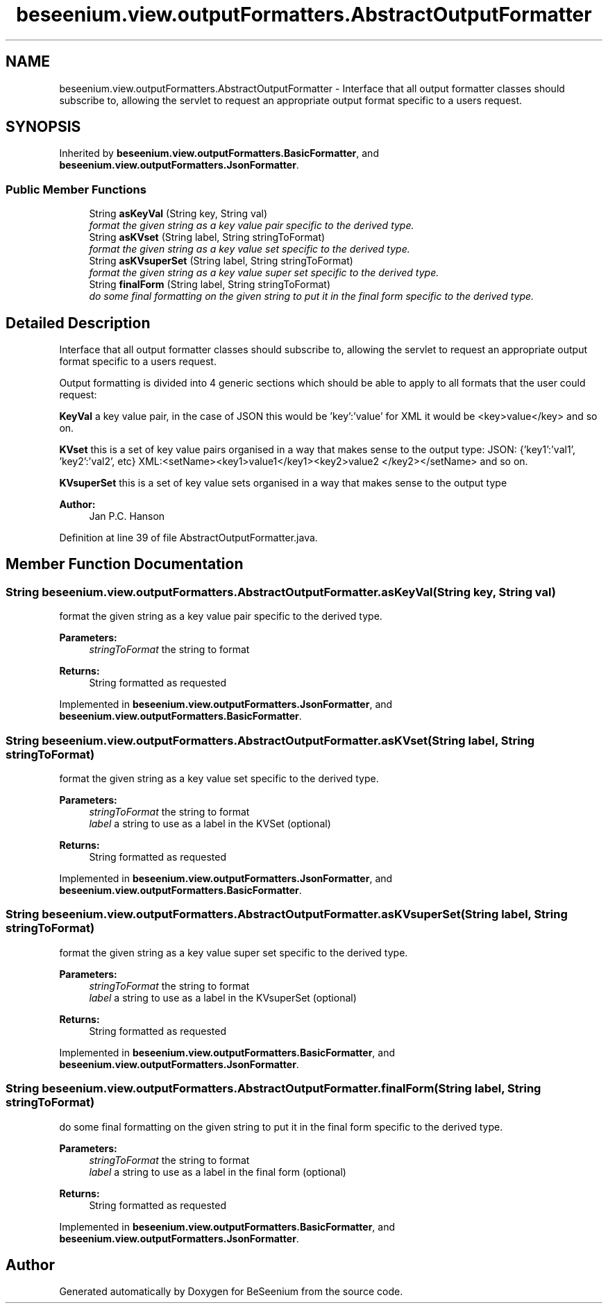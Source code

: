 .TH "beseenium.view.outputFormatters.AbstractOutputFormatter" 3 "Thu Sep 17 2015" "Version 1.0.0-Alpha" "BeSeenium" \" -*- nroff -*-
.ad l
.nh
.SH NAME
beseenium.view.outputFormatters.AbstractOutputFormatter \- Interface that all output formatter classes should subscribe to, allowing the servlet to request an appropriate output format specific to a users request\&.  

.SH SYNOPSIS
.br
.PP
.PP
Inherited by \fBbeseenium\&.view\&.outputFormatters\&.BasicFormatter\fP, and \fBbeseenium\&.view\&.outputFormatters\&.JsonFormatter\fP\&.
.SS "Public Member Functions"

.in +1c
.ti -1c
.RI "String \fBasKeyVal\fP (String key, String val)"
.br
.RI "\fIformat the given string as a key value pair specific to the derived type\&. \fP"
.ti -1c
.RI "String \fBasKVset\fP (String label, String stringToFormat)"
.br
.RI "\fIformat the given string as a key value set specific to the derived type\&. \fP"
.ti -1c
.RI "String \fBasKVsuperSet\fP (String label, String stringToFormat)"
.br
.RI "\fIformat the given string as a key value super set specific to the derived type\&. \fP"
.ti -1c
.RI "String \fBfinalForm\fP (String label, String stringToFormat)"
.br
.RI "\fIdo some final formatting on the given string to put it in the final form specific to the derived type\&. \fP"
.in -1c
.SH "Detailed Description"
.PP 
Interface that all output formatter classes should subscribe to, allowing the servlet to request an appropriate output format specific to a users request\&. 

Output formatting is divided into 4 generic sections which should be able to apply to all formats that the user could request:
.PP
\fBKeyVal\fP a key value pair, in the case of JSON this would be 'key':'value' for XML it would be <key>value</key> and so on\&.
.PP
\fBKVset\fP this is a set of key value pairs organised in a way that makes sense to the output type: JSON: {'key1':'val1', 'key2':'val2', etc} XML:<setName><key1>value1</key1><key2>value2 </key2></setName> and so on\&.
.PP
\fBKVsuperSet\fP this is a set of key value sets organised in a way that makes sense to the output type
.PP
\fBAuthor:\fP
.RS 4
Jan P\&.C\&. Hanson 
.RE
.PP

.PP
Definition at line 39 of file AbstractOutputFormatter\&.java\&.
.SH "Member Function Documentation"
.PP 
.SS "String beseenium\&.view\&.outputFormatters\&.AbstractOutputFormatter\&.asKeyVal (String key, String val)"

.PP
format the given string as a key value pair specific to the derived type\&. 
.PP
\fBParameters:\fP
.RS 4
\fIstringToFormat\fP the string to format 
.RE
.PP
\fBReturns:\fP
.RS 4
String formatted as requested 
.RE
.PP

.PP
Implemented in \fBbeseenium\&.view\&.outputFormatters\&.JsonFormatter\fP, and \fBbeseenium\&.view\&.outputFormatters\&.BasicFormatter\fP\&.
.SS "String beseenium\&.view\&.outputFormatters\&.AbstractOutputFormatter\&.asKVset (String label, String stringToFormat)"

.PP
format the given string as a key value set specific to the derived type\&. 
.PP
\fBParameters:\fP
.RS 4
\fIstringToFormat\fP the string to format 
.br
\fIlabel\fP a string to use as a label in the KVSet (optional) 
.RE
.PP
\fBReturns:\fP
.RS 4
String formatted as requested 
.RE
.PP

.PP
Implemented in \fBbeseenium\&.view\&.outputFormatters\&.JsonFormatter\fP, and \fBbeseenium\&.view\&.outputFormatters\&.BasicFormatter\fP\&.
.SS "String beseenium\&.view\&.outputFormatters\&.AbstractOutputFormatter\&.asKVsuperSet (String label, String stringToFormat)"

.PP
format the given string as a key value super set specific to the derived type\&. 
.PP
\fBParameters:\fP
.RS 4
\fIstringToFormat\fP the string to format 
.br
\fIlabel\fP a string to use as a label in the KVsuperSet (optional) 
.RE
.PP
\fBReturns:\fP
.RS 4
String formatted as requested 
.RE
.PP

.PP
Implemented in \fBbeseenium\&.view\&.outputFormatters\&.BasicFormatter\fP, and \fBbeseenium\&.view\&.outputFormatters\&.JsonFormatter\fP\&.
.SS "String beseenium\&.view\&.outputFormatters\&.AbstractOutputFormatter\&.finalForm (String label, String stringToFormat)"

.PP
do some final formatting on the given string to put it in the final form specific to the derived type\&. 
.PP
\fBParameters:\fP
.RS 4
\fIstringToFormat\fP the string to format 
.br
\fIlabel\fP a string to use as a label in the final form (optional) 
.RE
.PP
\fBReturns:\fP
.RS 4
String formatted as requested 
.RE
.PP

.PP
Implemented in \fBbeseenium\&.view\&.outputFormatters\&.BasicFormatter\fP, and \fBbeseenium\&.view\&.outputFormatters\&.JsonFormatter\fP\&.

.SH "Author"
.PP 
Generated automatically by Doxygen for BeSeenium from the source code\&.
